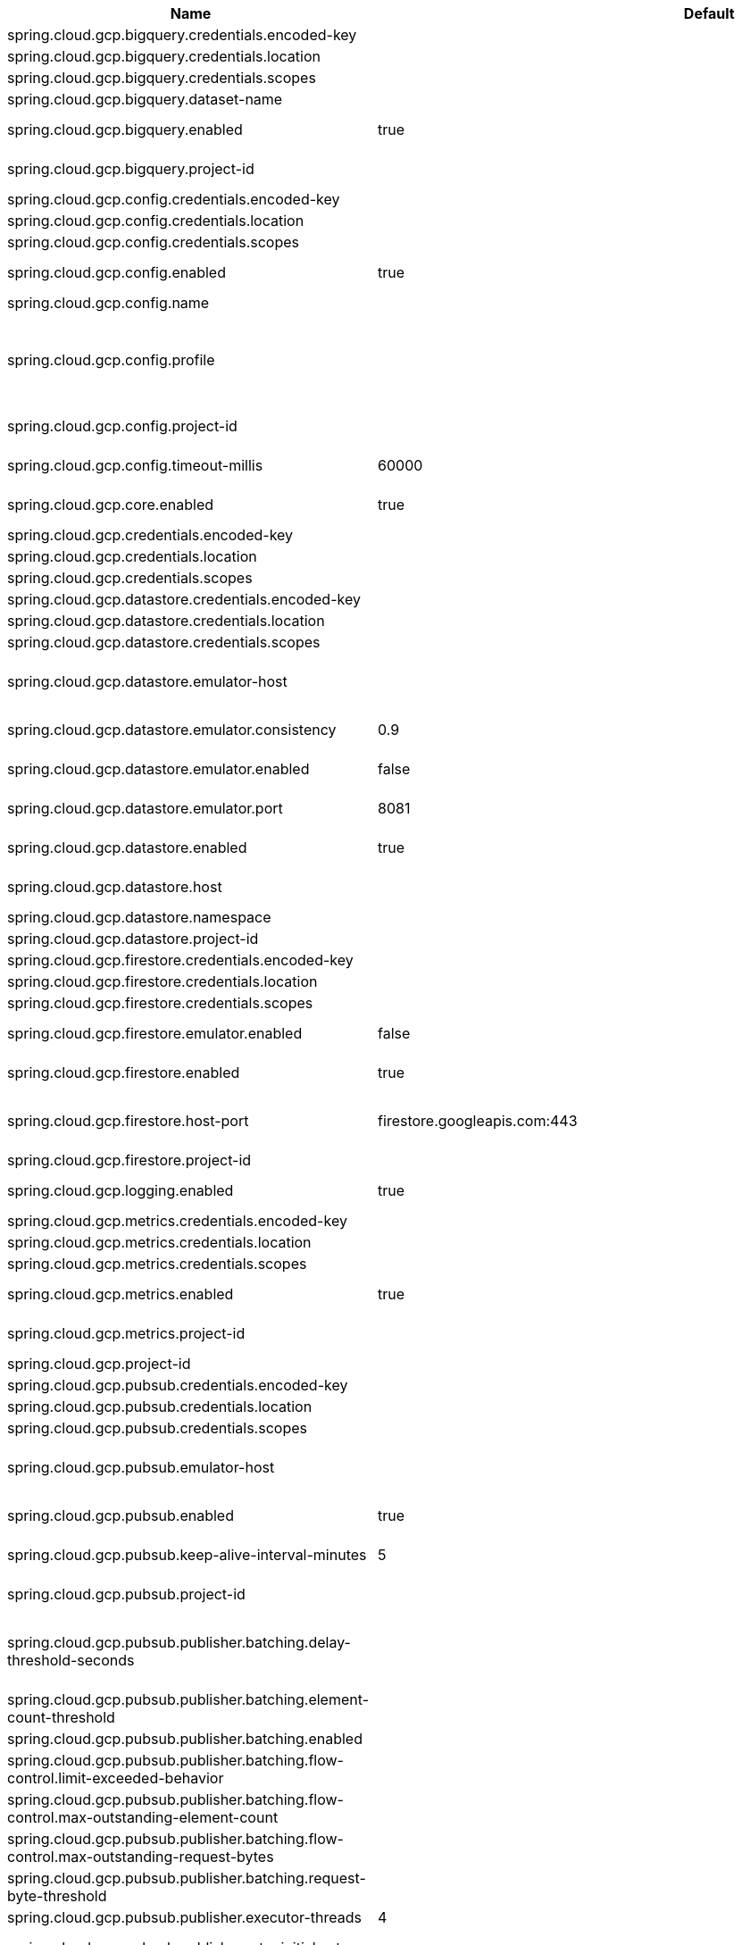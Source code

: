 |===
|Name | Default | Description

|spring.cloud.gcp.bigquery.credentials.encoded-key |  | 
|spring.cloud.gcp.bigquery.credentials.location |  | 
|spring.cloud.gcp.bigquery.credentials.scopes |  | 
|spring.cloud.gcp.bigquery.dataset-name |  | Name of the BigQuery dataset to use.
|spring.cloud.gcp.bigquery.enabled | true | Auto-configure Google Cloud BigQuery components.
|spring.cloud.gcp.bigquery.project-id |  | Overrides the GCP project ID specified in the Core module to use for BigQuery.
|spring.cloud.gcp.config.credentials.encoded-key |  | 
|spring.cloud.gcp.config.credentials.location |  | 
|spring.cloud.gcp.config.credentials.scopes |  | 
|spring.cloud.gcp.config.enabled | true | Auto-configure Google Cloud Runtime components.
|spring.cloud.gcp.config.name |  | Name of the application.
|spring.cloud.gcp.config.profile |  | Comma-delimited string of profiles under which the app is running. Gets its default value from the {@code spring.profiles.active} property, falling back on the {@code spring.profiles.default} property.
|spring.cloud.gcp.config.project-id |  | Overrides the GCP project ID specified in the Core module.
|spring.cloud.gcp.config.timeout-millis | 60000 | Timeout for Google Runtime Configuration API calls.
|spring.cloud.gcp.core.enabled | true | Auto-configure Google Cloud Core components.
|spring.cloud.gcp.credentials.encoded-key |  | 
|spring.cloud.gcp.credentials.location |  | 
|spring.cloud.gcp.credentials.scopes |  | 
|spring.cloud.gcp.datastore.credentials.encoded-key |  | 
|spring.cloud.gcp.datastore.credentials.location |  | 
|spring.cloud.gcp.datastore.credentials.scopes |  | 
|spring.cloud.gcp.datastore.emulator-host |  | @deprecated use <code>spring.cloud.gcp.datastore.host</code> instead. @see #host
|spring.cloud.gcp.datastore.emulator.consistency | 0.9 | Consistency to use creating the Datastore server instance. Default: {@code 0.9}
|spring.cloud.gcp.datastore.emulator.enabled | false | If enabled the Datastore client will connect to an local datastore emulator.
|spring.cloud.gcp.datastore.emulator.port | 8081 | Is the datastore emulator port. Default: {@code 8081}
|spring.cloud.gcp.datastore.enabled | true | Auto-configure Google Cloud Datastore components.
|spring.cloud.gcp.datastore.host |  | The host and port of a Datastore emulator as the following example: localhost:8081.
|spring.cloud.gcp.datastore.namespace |  | 
|spring.cloud.gcp.datastore.project-id |  | 
|spring.cloud.gcp.firestore.credentials.encoded-key |  | 
|spring.cloud.gcp.firestore.credentials.location |  | 
|spring.cloud.gcp.firestore.credentials.scopes |  | 
|spring.cloud.gcp.firestore.emulator.enabled | false | Enables autoconfiguration to use the Firestore emulator.
|spring.cloud.gcp.firestore.enabled | true | Auto-configure Google Cloud Firestore components.
|spring.cloud.gcp.firestore.host-port | firestore.googleapis.com:443 | The host and port of the Firestore emulator service; can be overridden to specify an emulator.
|spring.cloud.gcp.firestore.project-id |  | 
|spring.cloud.gcp.logging.enabled | true | Auto-configure Google Cloud Stackdriver logging for Spring MVC.
|spring.cloud.gcp.metrics.credentials.encoded-key |  | 
|spring.cloud.gcp.metrics.credentials.location |  | 
|spring.cloud.gcp.metrics.credentials.scopes |  | 
|spring.cloud.gcp.metrics.enabled | true | Auto-configure Google Cloud Monitoring for Micrometer.
|spring.cloud.gcp.metrics.project-id |  | Overrides the GCP project ID specified in the Core module.
|spring.cloud.gcp.project-id |  | GCP project ID where services are running.
|spring.cloud.gcp.pubsub.credentials.encoded-key |  | 
|spring.cloud.gcp.pubsub.credentials.location |  | 
|spring.cloud.gcp.pubsub.credentials.scopes |  | 
|spring.cloud.gcp.pubsub.emulator-host |  | The host and port of the local running emulator. If provided, this will setup the client to connect against a running pub/sub emulator.
|spring.cloud.gcp.pubsub.enabled | true | Auto-configure Google Cloud Pub/Sub components.
|spring.cloud.gcp.pubsub.keep-alive-interval-minutes | 5 | How often to ping the server to keep the channel alive.
|spring.cloud.gcp.pubsub.project-id |  | Overrides the GCP project ID specified in the Core module.
|spring.cloud.gcp.pubsub.publisher.batching.delay-threshold-seconds |  | The delay threshold to use for batching. After this amount of time has elapsed (counting from the first element added), the elements will be wrapped up in a batch and sent.
|spring.cloud.gcp.pubsub.publisher.batching.element-count-threshold |  | The element count threshold to use for batching.
|spring.cloud.gcp.pubsub.publisher.batching.enabled |  | Enables batching if true.
|spring.cloud.gcp.pubsub.publisher.batching.flow-control.limit-exceeded-behavior |  | The behavior when the specified limits are exceeded.
|spring.cloud.gcp.pubsub.publisher.batching.flow-control.max-outstanding-element-count |  | Maximum number of outstanding elements to keep in memory before enforcing flow control.
|spring.cloud.gcp.pubsub.publisher.batching.flow-control.max-outstanding-request-bytes |  | Maximum number of outstanding bytes to keep in memory before enforcing flow control.
|spring.cloud.gcp.pubsub.publisher.batching.request-byte-threshold |  | The request byte threshold to use for batching.
|spring.cloud.gcp.pubsub.publisher.executor-threads | 4 | Number of threads used by every publisher.
|spring.cloud.gcp.pubsub.publisher.retry.initial-retry-delay-seconds |  | InitialRetryDelay controls the delay before the first retry. Subsequent retries will use this value adjusted according to the RetryDelayMultiplier.
|spring.cloud.gcp.pubsub.publisher.retry.initial-rpc-timeout-seconds |  | InitialRpcTimeout controls the timeout for the initial RPC. Subsequent calls will use this value adjusted according to the RpcTimeoutMultiplier.
|spring.cloud.gcp.pubsub.publisher.retry.jittered |  | Jitter determines if the delay time should be randomized.
|spring.cloud.gcp.pubsub.publisher.retry.max-attempts |  | MaxAttempts defines the maximum number of attempts to perform. If this value is greater than 0, and the number of attempts reaches this limit, the logic will give up retrying even if the total retry time is still lower than TotalTimeout.
|spring.cloud.gcp.pubsub.publisher.retry.max-retry-delay-seconds |  | MaxRetryDelay puts a limit on the value of the retry delay, so that the RetryDelayMultiplier can't increase the retry delay higher than this amount.
|spring.cloud.gcp.pubsub.publisher.retry.max-rpc-timeout-seconds |  | MaxRpcTimeout puts a limit on the value of the RPC timeout, so that the RpcTimeoutMultiplier can't increase the RPC timeout higher than this amount.
|spring.cloud.gcp.pubsub.publisher.retry.retry-delay-multiplier |  | RetryDelayMultiplier controls the change in retry delay. The retry delay of the previous call is multiplied by the RetryDelayMultiplier to calculate the retry delay for the next call.
|spring.cloud.gcp.pubsub.publisher.retry.rpc-timeout-multiplier |  | RpcTimeoutMultiplier controls the change in RPC timeout. The timeout of the previous call is multiplied by the RpcTimeoutMultiplier to calculate the timeout for the next call.
|spring.cloud.gcp.pubsub.publisher.retry.total-timeout-seconds |  | TotalTimeout has ultimate control over how long the logic should keep trying the remote call until it gives up completely. The higher the total timeout, the more retries can be attempted.
|spring.cloud.gcp.pubsub.reactive.enabled | true | Auto-configure Google Cloud Pub/Sub Reactive components.
|spring.cloud.gcp.pubsub.subscriber.executor-threads | 4 | Number of threads used by every subscriber.
|spring.cloud.gcp.pubsub.subscriber.flow-control.limit-exceeded-behavior |  | The behavior when the specified limits are exceeded.
|spring.cloud.gcp.pubsub.subscriber.flow-control.max-outstanding-element-count |  | Maximum number of outstanding elements to keep in memory before enforcing flow control.
|spring.cloud.gcp.pubsub.subscriber.flow-control.max-outstanding-request-bytes |  | Maximum number of outstanding bytes to keep in memory before enforcing flow control.
|spring.cloud.gcp.pubsub.subscriber.max-ack-extension-period | 0 | The optional max ack extension period in seconds for the subscriber factory.
|spring.cloud.gcp.pubsub.subscriber.max-acknowledgement-threads | 4 | Number of threads used for batch acknowledgement.
|spring.cloud.gcp.pubsub.subscriber.parallel-pull-count |  | The optional parallel pull count setting for the subscriber factory.
|spring.cloud.gcp.pubsub.subscriber.pull-endpoint |  | The optional pull endpoint setting for the subscriber factory.
|spring.cloud.gcp.pubsub.subscriber.retry.initial-retry-delay-seconds |  | InitialRetryDelay controls the delay before the first retry. Subsequent retries will use this value adjusted according to the RetryDelayMultiplier.
|spring.cloud.gcp.pubsub.subscriber.retry.initial-rpc-timeout-seconds |  | InitialRpcTimeout controls the timeout for the initial RPC. Subsequent calls will use this value adjusted according to the RpcTimeoutMultiplier.
|spring.cloud.gcp.pubsub.subscriber.retry.jittered |  | Jitter determines if the delay time should be randomized.
|spring.cloud.gcp.pubsub.subscriber.retry.max-attempts |  | MaxAttempts defines the maximum number of attempts to perform. If this value is greater than 0, and the number of attempts reaches this limit, the logic will give up retrying even if the total retry time is still lower than TotalTimeout.
|spring.cloud.gcp.pubsub.subscriber.retry.max-retry-delay-seconds |  | MaxRetryDelay puts a limit on the value of the retry delay, so that the RetryDelayMultiplier can't increase the retry delay higher than this amount.
|spring.cloud.gcp.pubsub.subscriber.retry.max-rpc-timeout-seconds |  | MaxRpcTimeout puts a limit on the value of the RPC timeout, so that the RpcTimeoutMultiplier can't increase the RPC timeout higher than this amount.
|spring.cloud.gcp.pubsub.subscriber.retry.retry-delay-multiplier |  | RetryDelayMultiplier controls the change in retry delay. The retry delay of the previous call is multiplied by the RetryDelayMultiplier to calculate the retry delay for the next call.
|spring.cloud.gcp.pubsub.subscriber.retry.rpc-timeout-multiplier |  | RpcTimeoutMultiplier controls the change in RPC timeout. The timeout of the previous call is multiplied by the RpcTimeoutMultiplier to calculate the timeout for the next call.
|spring.cloud.gcp.pubsub.subscriber.retry.total-timeout-seconds |  | TotalTimeout has ultimate control over how long the logic should keep trying the remote call until it gives up completely. The higher the total timeout, the more retries can be attempted.
|spring.cloud.gcp.secretmanager.credentials.encoded-key |  | 
|spring.cloud.gcp.secretmanager.credentials.location |  | 
|spring.cloud.gcp.secretmanager.credentials.scopes |  | 
|spring.cloud.gcp.secretmanager.enabled | true | Auto-configure GCP Secret Manager support components.
|spring.cloud.gcp.secretmanager.project-id |  | Overrides the GCP Project ID specified in the Core module.
|spring.cloud.gcp.security.firebase.project-id |  | Overrides the GCP project ID specified in the Core module.
|spring.cloud.gcp.security.firebase.public-keys-endpoint | https://www.googleapis.com/robot/v1/metadata/x509/securetoken@system.gserviceaccount.com | Link to Google's public endpoint containing Firebase public keys.
|spring.cloud.gcp.security.iap.algorithm | ES256 | Encryption algorithm used to sign the JWK token.
|spring.cloud.gcp.security.iap.audience |  | Non-dynamic audience string to validate.
|spring.cloud.gcp.security.iap.enabled | true | Auto-configure Google Cloud IAP identity extraction components.
|spring.cloud.gcp.security.iap.header | x-goog-iap-jwt-assertion | Header from which to extract the JWK key.
|spring.cloud.gcp.security.iap.issuer | https://cloud.google.com/iap | JWK issuer to verify.
|spring.cloud.gcp.security.iap.registry | https://www.gstatic.com/iap/verify/public_key-jwk | Link to JWK public key registry.
|spring.cloud.gcp.spanner.create-interleaved-table-ddl-on-delete-cascade | true | 
|spring.cloud.gcp.spanner.credentials.encoded-key |  | 
|spring.cloud.gcp.spanner.credentials.location |  | 
|spring.cloud.gcp.spanner.credentials.scopes |  | 
|spring.cloud.gcp.spanner.database |  | 
|spring.cloud.gcp.spanner.emulator-host | localhost:9010 | 
|spring.cloud.gcp.spanner.emulator.enabled | false | Enables auto-configuration to use the Spanner emulator.
|spring.cloud.gcp.spanner.enabled | true | Auto-configure Google Cloud Spanner components.
|spring.cloud.gcp.spanner.fail-if-pool-exhausted | false | 
|spring.cloud.gcp.spanner.instance-id |  | 
|spring.cloud.gcp.spanner.keep-alive-interval-minutes | -1 | 
|spring.cloud.gcp.spanner.max-idle-sessions | -1 | 
|spring.cloud.gcp.spanner.max-sessions | -1 | 
|spring.cloud.gcp.spanner.min-sessions | -1 | 
|spring.cloud.gcp.spanner.num-rpc-channels | -1 | 
|spring.cloud.gcp.spanner.prefetch-chunks | -1 | 
|spring.cloud.gcp.spanner.project-id |  | 
|spring.cloud.gcp.spanner.write-sessions-fraction | -1 | 
|spring.cloud.gcp.sql.credentials |  | Overrides the GCP OAuth2 credentials specified in the Core module.
|spring.cloud.gcp.sql.database-name |  | Name of the database in the Cloud SQL instance.
|spring.cloud.gcp.sql.enabled | true | Auto-configure Google Cloud SQL support components.
|spring.cloud.gcp.sql.instance-connection-name |  | Cloud SQL instance connection name. [GCP_PROJECT_ID]:[INSTANCE_REGION]:[INSTANCE_NAME].
|spring.cloud.gcp.storage.auto-create-files |  | 
|spring.cloud.gcp.storage.credentials.encoded-key |  | 
|spring.cloud.gcp.storage.credentials.location |  | 
|spring.cloud.gcp.storage.credentials.scopes |  | 
|spring.cloud.gcp.storage.enabled | true | Auto-configure Google Cloud Storage components.
|spring.cloud.gcp.storage.project-id |  | 
|spring.cloud.gcp.trace.authority |  | HTTP/2 authority the channel claims to be connecting to.
|spring.cloud.gcp.trace.compression |  | Compression to use for the call.
|spring.cloud.gcp.trace.credentials.encoded-key |  | 
|spring.cloud.gcp.trace.credentials.location |  | 
|spring.cloud.gcp.trace.credentials.scopes |  | 
|spring.cloud.gcp.trace.deadline-ms |  | Call deadline.
|spring.cloud.gcp.trace.enabled | true | Auto-configure Google Cloud Stackdriver tracing components.
|spring.cloud.gcp.trace.max-inbound-size |  | Maximum size for an inbound message.
|spring.cloud.gcp.trace.max-outbound-size |  | Maximum size for an outbound message.
|spring.cloud.gcp.trace.message-timeout | 1 | Timeout in seconds before pending spans will be sent in batches to GCP Stackdriver Trace.
|spring.cloud.gcp.trace.num-executor-threads | 4 | Number of threads to be used by the Trace executor.
|spring.cloud.gcp.trace.project-id |  | Overrides the GCP project ID specified in the Core module.
|spring.cloud.gcp.trace.wait-for-ready |  | Waits for the channel to be ready in case of a transient failure. Defaults to failing fast in that case.
|spring.cloud.gcp.vision.credentials.encoded-key |  | 
|spring.cloud.gcp.vision.credentials.location |  | 
|spring.cloud.gcp.vision.credentials.scopes |  | 
|spring.cloud.gcp.vision.enabled | true | Auto-configure Google Cloud Vision components.
|spring.cloud.gcp.vision.executor-threads-count | 1 | Number of threads used to poll for the completion of Document OCR operations.
|spring.cloud.gcp.vision.json-output-batch-size | 20 | Number of document pages to include in each JSON output file.

|===